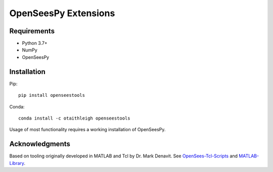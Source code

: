 OpenSeesPy Extensions
+++++++++++++++++++++


Requirements
============

- Python 3.7+
- NumPy
- OpenSeesPy


Installation
============

Pip::

    pip install openseestools

Conda::

    conda install -c otaithleigh openseestools


Usage of most functionality requires a working installation of OpenSeesPy.


Acknowledgments
===============

Based on tooling originally developed in MATLAB and Tcl by Dr. Mark Denavit.
See `OpenSees-Tcl-Scripts`_ and `MATLAB-Library`_.


.. _OpenSees-Tcl-Scripts: https://github.com/denavit/OpenSees-Tcl-Scripts
.. _MATLAB-Library: https://github.com/denavit/MATLAB-Library
